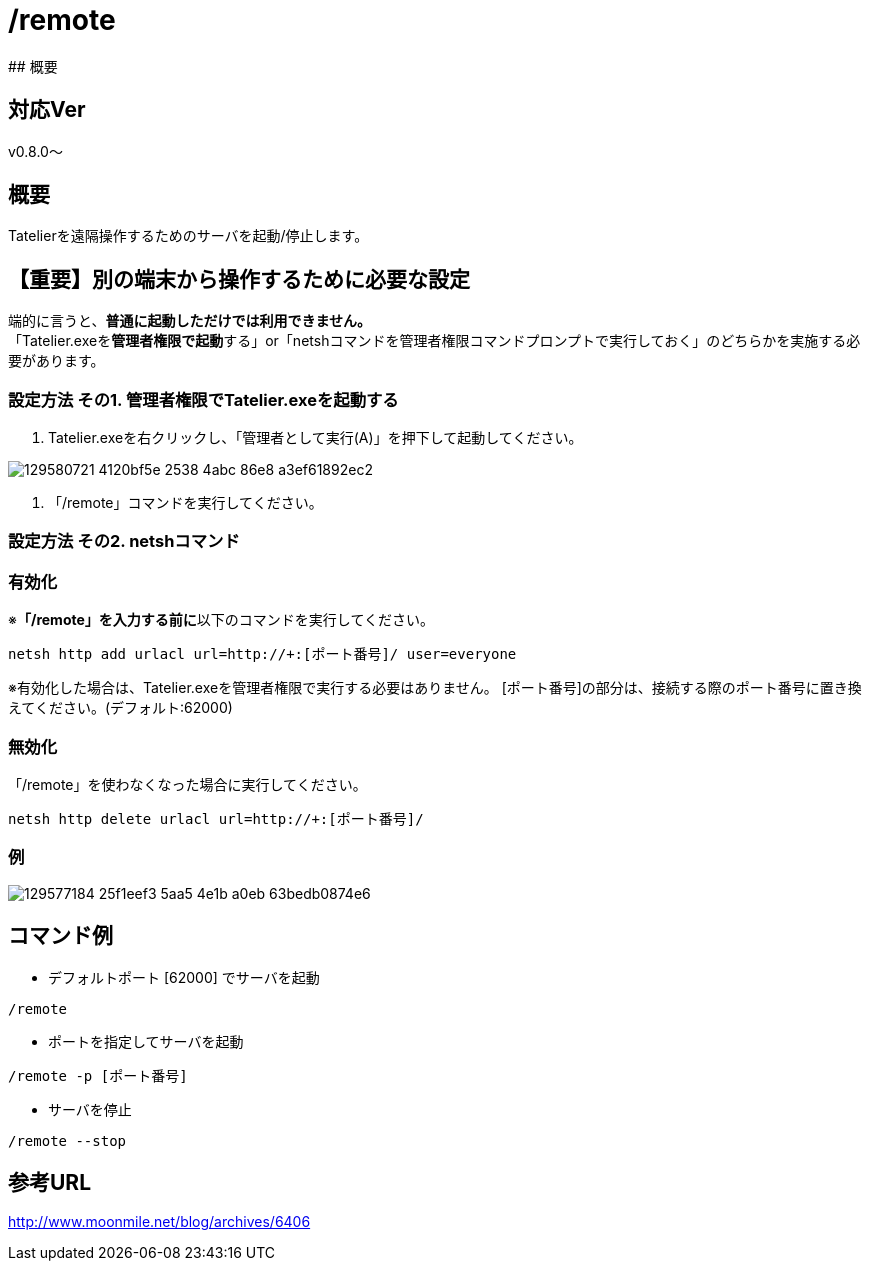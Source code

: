 :default-port: 62000

# /remote
## 概要

## 対応Ver
v0.8.0～

## 概要
Tatelierを遠隔操作するためのサーバを起動/停止します。

## 【重要】別の端末から操作するために必要な設定
端的に言うと、**普通に起動しただけでは利用できません。** +
「Tatelier.exeを**管理者権限で起動**する」or「netshコマンドを管理者権限コマンドプロンプトで実行しておく」のどちらかを実施する必要があります。

### 設定方法 その1. 管理者権限でTatelier.exeを起動する

1. Tatelier.exeを右クリックし、「管理者として実行(A)」を押下して起動してください。

image::https://user-images.githubusercontent.com/17560479/129580721-4120bf5e-2538-4abc-86e8-a3ef61892ec2.png[]
2. 「/remote」コマンドを実行してください。


### 設定方法 その2. netshコマンド
### 有効化
※**「/remote」を入力する前に**以下のコマンドを実行してください。
----
netsh http add urlacl url=http://+:[ポート番号]/ user=everyone
----
※有効化した場合は、Tatelier.exeを管理者権限で実行する必要はありません。
[ポート番号]の部分は、接続する際のポート番号に置き換えてください。(デフォルト:{default-port})

### 無効化
「/remote」を使わなくなった場合に実行してください。
----
netsh http delete urlacl url=http://+:[ポート番号]/
----

### 例
image::https://user-images.githubusercontent.com/17560479/129577184-25f1eef3-5aa5-4e1b-a0eb-63bedb0874e6.png[]

## コマンド例
* デフォルトポート [{default-port}] でサーバを起動
----
/remote
----


* ポートを指定してサーバを起動
----
/remote -p [ポート番号]
----

* サーバを停止
----
/remote --stop
----

## 参考URL
http://www.moonmile.net/blog/archives/6406[http://www.moonmile.net/blog/archives/6406]

